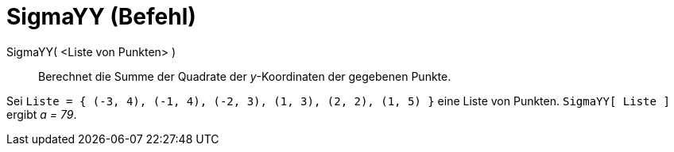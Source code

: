 = SigmaYY (Befehl)
:page-en: commands/SigmaYY
ifdef::env-github[:imagesdir: /de/modules/ROOT/assets/images]

SigmaYY( <Liste von Punkten> )::
  Berechnet die Summe der Quadrate der _y_-Koordinaten der gegebenen Punkte.

[EXAMPLE]
====

Sei `++Liste = { (-3, 4), (-1, 4), (-2, 3), (1, 3), (2, 2), (1, 5) }++` eine Liste von Punkten. `++SigmaYY[ Liste ]++`
ergibt _a = 79_.

====
